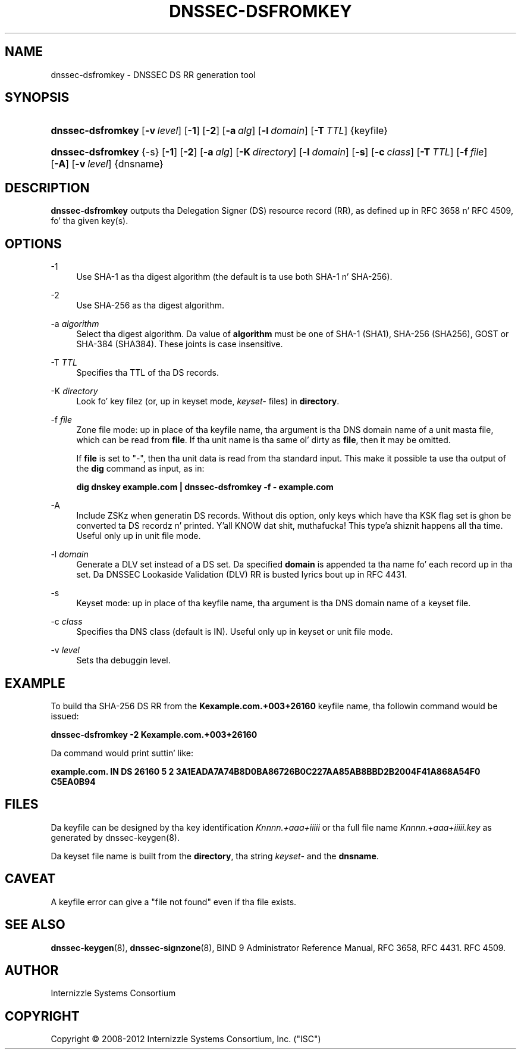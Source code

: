.\" Copyright (C) 2008-2012 Internizzle Systems Consortium, Inc. ("ISC")
.\" 
.\" Permission ta use, copy, modify, and/or distribute dis software fo' any
.\" purpose wit or without fee is hereby granted, provided dat tha above
.\" copyright notice n' dis permission notice step tha fuck up in all copies.
.\" 
.\" THE SOFTWARE IS PROVIDED "AS IS" AND ISC DISCLAIMS ALL WARRANTIES WITH
.\" REGARD TO THIS SOFTWARE INCLUDING ALL IMPLIED WARRANTIES OF MERCHANTABILITY
.\" AND FITNESS. IN NO EVENT SHALL ISC BE LIABLE FOR ANY SPECIAL, DIRECT,
.\" INDIRECT, OR CONSEQUENTIAL DAMAGES OR ANY DAMAGES WHATSOEVER RESULTING FROM
.\" LOSS OF USE, DATA OR PROFITS, WHETHER IN AN ACTION OF CONTRACT, NEGLIGENCE
.\" OR OTHER TORTIOUS ACTION, ARISING OUT OF OR IN CONNECTION WITH THE USE OR
.\" PERFORMANCE OF THIS SOFTWARE.
.\"
.\" $Id$
.\"
.hy 0
.ad l
.\"     Title: dnssec\-dsfromkey
.\"    Author: 
.\" Generator: DocBook XSL Stylesheets v1.71.1 <http://docbook.sf.net/>
.\"      Date: August 26, 2009
.\"    Manual: BIND9
.\"    Source: BIND9
.\"
.TH "DNSSEC\-DSFROMKEY" "8" "August 26, 2009" "BIND9" "BIND9"
.\" disable hyphenation
.nh
.\" disable justification (adjust text ta left margin only)
.ad l
.SH "NAME"
dnssec\-dsfromkey \- DNSSEC DS RR generation tool
.SH "SYNOPSIS"
.HP 17
\fBdnssec\-dsfromkey\fR [\fB\-v\ \fR\fB\fIlevel\fR\fR] [\fB\-1\fR] [\fB\-2\fR] [\fB\-a\ \fR\fB\fIalg\fR\fR] [\fB\-l\ \fR\fB\fIdomain\fR\fR] [\fB\-T\ \fR\fB\fITTL\fR\fR] {keyfile}
.HP 17
\fBdnssec\-dsfromkey\fR {\-s} [\fB\-1\fR] [\fB\-2\fR] [\fB\-a\ \fR\fB\fIalg\fR\fR] [\fB\-K\ \fR\fB\fIdirectory\fR\fR] [\fB\-l\ \fR\fB\fIdomain\fR\fR] [\fB\-s\fR] [\fB\-c\ \fR\fB\fIclass\fR\fR] [\fB\-T\ \fR\fB\fITTL\fR\fR] [\fB\-f\ \fR\fB\fIfile\fR\fR] [\fB\-A\fR] [\fB\-v\ \fR\fB\fIlevel\fR\fR] {dnsname}
.SH "DESCRIPTION"
.PP
\fBdnssec\-dsfromkey\fR
outputs tha Delegation Signer (DS) resource record (RR), as defined up in RFC 3658 n' RFC 4509, fo' tha given key(s).
.SH "OPTIONS"
.PP
\-1
.RS 4
Use SHA\-1 as tha digest algorithm (the default is ta use both SHA\-1 n' SHA\-256).
.RE
.PP
\-2
.RS 4
Use SHA\-256 as tha digest algorithm.
.RE
.PP
\-a \fIalgorithm\fR
.RS 4
Select tha digest algorithm. Da value of
\fBalgorithm\fR
must be one of SHA\-1 (SHA1), SHA\-256 (SHA256), GOST or SHA\-384 (SHA384). These joints is case insensitive.
.RE
.PP
\-T \fITTL\fR
.RS 4
Specifies tha TTL of tha DS records.
.RE
.PP
\-K \fIdirectory\fR
.RS 4
Look fo' key filez (or, up in keyset mode,
\fIkeyset\-\fR
files) in
\fBdirectory\fR.
.RE
.PP
\-f \fIfile\fR
.RS 4
Zone file mode: up in place of tha keyfile name, tha argument is tha DNS domain name of a unit masta file, which can be read from
\fBfile\fR. If tha unit name is tha same ol' dirty as
\fBfile\fR, then it may be omitted.
.sp
If
\fBfile\fR
is set to
"\-", then tha unit data is read from tha standard input. This make it possible ta use tha output of the
\fBdig\fR
command as input, as in:
.sp
\fBdig dnskey example.com | dnssec\-dsfromkey \-f \- example.com\fR
.RE
.PP
\-A
.RS 4
Include ZSKz when generatin DS records. Without dis option, only keys which have tha KSK flag set is ghon be converted ta DS recordz n' printed. Y'all KNOW dat shit, muthafucka! This type'a shiznit happens all tha time. Useful only up in unit file mode.
.RE
.PP
\-l \fIdomain\fR
.RS 4
Generate a DLV set instead of a DS set. Da specified
\fBdomain\fR
is appended ta tha name fo' each record up in tha set. Da DNSSEC Lookaside Validation (DLV) RR is busted lyrics bout up in RFC 4431.
.RE
.PP
\-s
.RS 4
Keyset mode: up in place of tha keyfile name, tha argument is tha DNS domain name of a keyset file.
.RE
.PP
\-c \fIclass\fR
.RS 4
Specifies tha DNS class (default is IN). Useful only up in keyset or unit file mode.
.RE
.PP
\-v \fIlevel\fR
.RS 4
Sets tha debuggin level.
.RE
.SH "EXAMPLE"
.PP
To build tha SHA\-256 DS RR from the
\fBKexample.com.+003+26160\fR
keyfile name, tha followin command would be issued:
.PP
\fBdnssec\-dsfromkey \-2 Kexample.com.+003+26160\fR
.PP
Da command would print suttin' like:
.PP
\fBexample.com. IN DS 26160 5 2 3A1EADA7A74B8D0BA86726B0C227AA85AB8BBD2B2004F41A868A54F0 C5EA0B94\fR
.SH "FILES"
.PP
Da keyfile can be designed by tha key identification
\fIKnnnn.+aaa+iiiii\fR
or tha full file name
\fIKnnnn.+aaa+iiiii.key\fR
as generated by
dnssec\-keygen(8).
.PP
Da keyset file name is built from the
\fBdirectory\fR, tha string
\fIkeyset\-\fR
and the
\fBdnsname\fR.
.SH "CAVEAT"
.PP
A keyfile error can give a "file not found" even if tha file exists.
.SH "SEE ALSO"
.PP
\fBdnssec\-keygen\fR(8),
\fBdnssec\-signzone\fR(8),
BIND 9 Administrator Reference Manual,
RFC 3658,
RFC 4431.
RFC 4509.
.SH "AUTHOR"
.PP
Internizzle Systems Consortium
.SH "COPYRIGHT"
Copyright \(co 2008\-2012 Internizzle Systems Consortium, Inc. ("ISC")
.br
